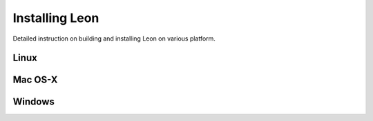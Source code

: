 Installing Leon
===============

Detailed instruction on building and installing Leon on various platform.

Linux
-----

Mac OS-X
--------

Windows
-------
